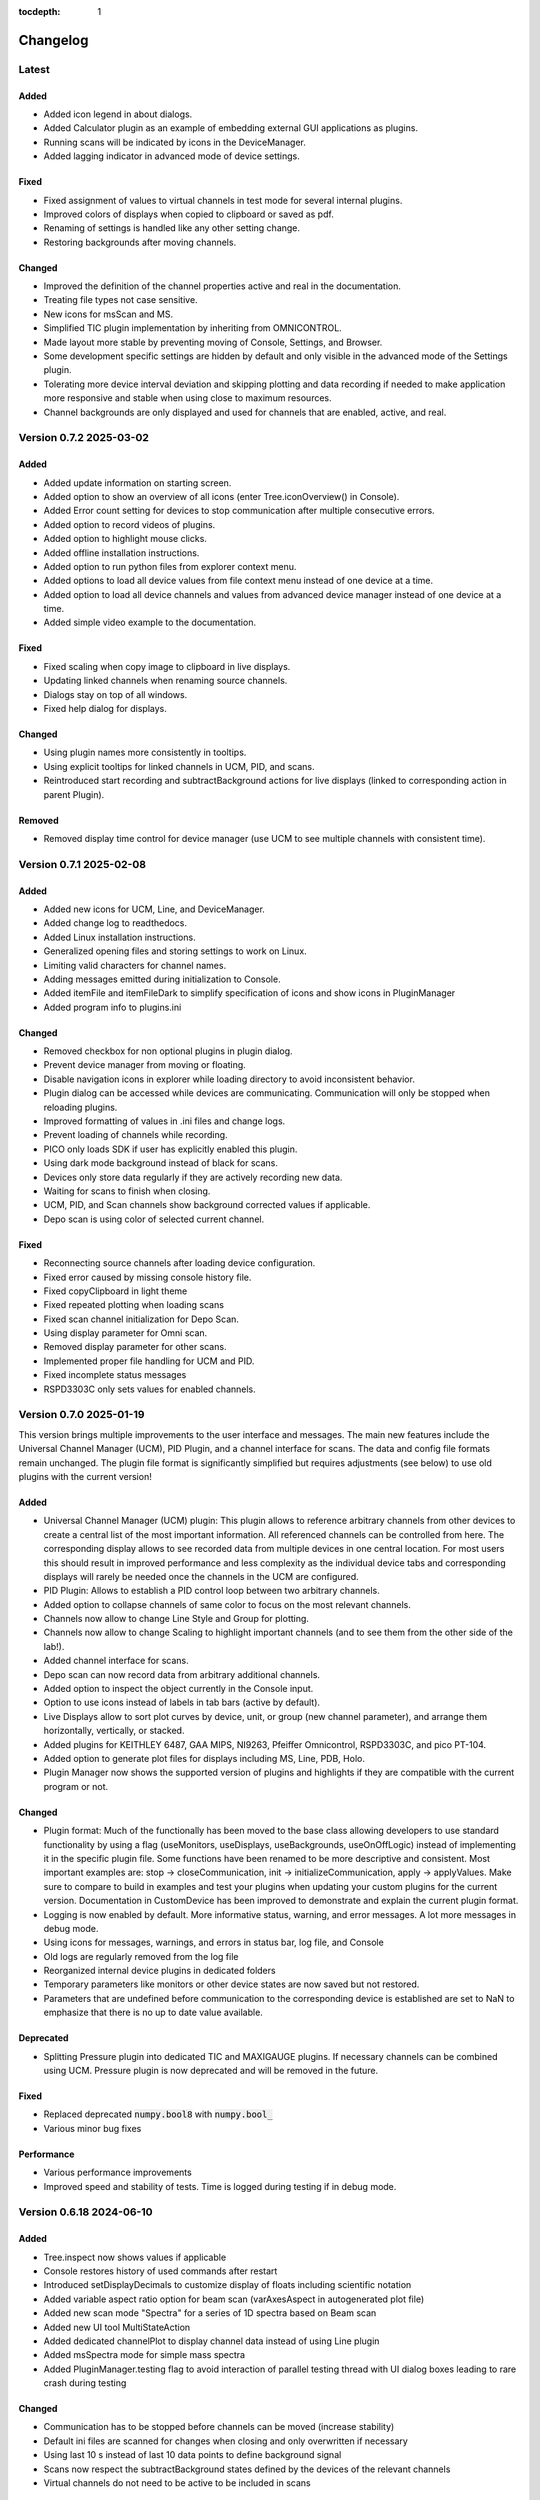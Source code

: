 :tocdepth: 1

Changelog
---------

Latest
======

Added
~~~~~

- Added icon legend in about dialogs.
- Added Calculator plugin as an example of embedding external GUI applications as plugins.
- Running scans will be indicated by icons in the DeviceManager.
- Added lagging indicator in advanced mode of device settings.

Fixed
~~~~~

- Fixed assignment of values to virtual channels in test mode for several internal plugins.
- Improved colors of displays when copied to clipboard or saved as pdf.
- Renaming of settings is handled like any other setting change.
- Restoring backgrounds after moving channels.

Changed
~~~~~~~

- Improved the definition of the channel properties active and real in the documentation.
- Treating file types not case sensitive.
- New icons for msScan and MS.
- Simplified TIC plugin implementation by inheriting from OMNICONTROL.
- Made layout more stable by preventing moving of Console, Settings, and Browser.
- Some development specific settings are hidden by default and only visible in the advanced mode of the Settings plugin.
- Tolerating more device interval deviation and skipping plotting and data recording if needed to make application more responsive and stable when using close to maximum resources.
- Channel backgrounds are only displayed and used for channels that are enabled, active, and real.

Version 0.7.2 2025-03-02
========================

Added
~~~~~

- Added update information on starting screen.
- Added option to show an overview of all icons (enter Tree.iconOverview() in Console).
- Added Error count setting for devices to stop communication after multiple consecutive errors.
- Added option to record videos of plugins.
- Added option to highlight mouse clicks.
- Added offline installation instructions.
- Added option to run python files from explorer context menu.
- Added options to load all device values from file context menu instead of one device at a time.
- Added option to load all device channels and values from advanced device manager instead of one device at a time.
- Added simple video example to the documentation.

Fixed
~~~~~
- Fixed scaling when copy image to clipboard in live displays.
- Updating linked channels when renaming source channels.
- Dialogs stay on top of all windows.
- Fixed help dialog for displays.

Changed
~~~~~~~
- Using plugin names more consistently in tooltips.
- Using explicit tooltips for linked channels in UCM, PID, and scans.
- Reintroduced start recording and subtractBackground actions for live displays (linked to corresponding action in parent Plugin).

Removed
~~~~~~~
- Removed display time control for device manager (use UCM to see multiple channels with consistent time).

Version 0.7.1 2025-02-08
========================

Added
~~~~~

- Added new icons for UCM, Line, and DeviceManager.
- Added change log to readthedocs.
- Added Linux installation instructions.
- Generalized opening files and storing settings to work on Linux.
- Limiting valid characters for channel names.
- Adding messages emitted during initialization to Console.
- Added itemFile and itemFileDark to simplify specification of icons and show icons in PluginManager
- Added program info to plugins.ini

Changed
~~~~~~~

- Removed checkbox for non optional plugins in plugin dialog.
- Prevent device manager from moving or floating.
- Disable navigation icons in explorer while loading directory to avoid inconsistent behavior.
- Plugin dialog can be accessed while devices are communicating. Communication will only be stopped when reloading plugins.
- Improved formatting of values in .ini files and change logs.
- Prevent loading of channels while recording.
- PICO only loads SDK if user has explicitly enabled this plugin.
- Using dark mode background instead of black for scans.
- Devices only store data regularly if they are actively recording new data.
- Waiting for scans to finish when closing.
- UCM, PID, and Scan channels show background corrected values if applicable.
- Depo scan is using color of selected current channel.

Fixed
~~~~~

- Reconnecting source channels after loading device configuration.
- Fixed error caused by missing console history file.
- Fixed copyClipboard in light theme
- Fixed repeated plotting when loading scans
- Fixed scan channel initialization for Depo Scan.
- Using display parameter for Omni scan.
- Removed display parameter for other scans.
- Implemented proper file handling for UCM and PID.
- Fixed incomplete status messages
- RSPD3303C only sets values for enabled channels.

Version 0.7.0 2025-01-19
========================

This version brings multiple improvements to the user interface and messages. The main new features include the Universal Channel Manager (UCM), PID Plugin, and a channel interface for scans. The data and config file formats remain unchanged. The plugin file format is significantly simplified but requires adjustments (see below) to use old plugins with the current version!

Added
~~~~~

- Universal Channel Manager (UCM) plugin: This plugin allows to reference arbitrary channels from other devices to create a central list of the most important information. All referenced channels can be controlled from here. The corresponding display allows to see recorded data from multiple devices in one central location. For most users this should result in improved performance and less complexity as the individual device tabs and corresponding displays will rarely be needed once the channels in the UCM are configured.
- PID Plugin: Allows to establish a PID control loop between two arbitrary channels.
- Added option to collapse channels of same color to focus on the most relevant channels.
- Channels now allow to change Line Style and Group for plotting.
- Channels now allow to change Scaling to highlight important channels (and to see them from the other side of the lab!).
- Added channel interface for scans.
- Depo scan can now record data from arbitrary additional channels.
- Added option to inspect the object currently in the Console input.
- Option to use icons instead of labels in tab bars (active by default).
- Live Displays allow to sort plot curves by device, unit, or group (new channel parameter), and arrange them horizontally, vertically, or stacked.
- Added plugins for KEITHLEY 6487, GAA MIPS, NI9263, Pfeiffer Omnicontrol, RSPD3303C, and pico PT-104.
- Added option to generate plot files for displays including MS, Line, PDB, Holo.
- Plugin Manager now shows the supported version of plugins and highlights if they are compatible with the current program or not.

Changed
~~~~~~~

- Plugin format: Much of the functionally has been moved to the base class allowing developers to use standard functionality by using a flag (useMonitors, useDisplays, useBackgrounds, useOnOffLogic) instead of implementing it in the specific plugin file. Some functions have been renamed to be more descriptive and consistent. Most important examples are: stop -> closeCommunication, init -> initializeCommunication, apply -> applyValues. Make sure to compare to build in examples and test your plugins when updating your custom plugins for the current version. Documentation in CustomDevice has been improved to demonstrate and explain the current plugin format.
- Logging is now enabled by default. More informative status, warning, and error messages. A lot more messages in debug mode.
- Using icons for messages, warnings, and errors in status bar, log file, and Console
- Old logs are regularly removed from the log file
- Reorganized internal device plugins in dedicated folders
- Temporary parameters like monitors or other device states are now saved but not restored.
- Parameters that are undefined before communication to the corresponding device is established are set to NaN to emphasize that there is no up to date value available.

Deprecated
~~~~~~~~~~

- Splitting Pressure plugin into dedicated TIC and MAXIGAUGE plugins. If necessary channels can be combined using UCM. Pressure plugin is now deprecated and will be removed in the future.

Fixed
~~~~~

- Replaced deprecated :code:`numpy.bool8` with :code:`numpy.bool_`
- Various minor bug fixes

Performance
~~~~~~~~~~~

- Various performance improvements
- Improved speed and stability of tests. Time is logged during testing if in debug mode.

Version 0.6.18 2024-06-10
=========================

Added
~~~~~

- Tree.inspect now shows values if applicable
- Console restores history of used commands after restart
- Introduced setDisplayDecimals to customize display of floats including scientific notation
- Added variable aspect ratio option for beam scan (varAxesAspect in autogenerated plot file)
- Added new scan mode "Spectra" for a series of 1D spectra based on Beam scan
- Added new UI tool MultiStateAction
- Added dedicated channelPlot to display channel data instead of using Line plugin
- Added msSpectra mode for simple mass spectra
- Added PluginManager.testing flag to avoid interaction of parallel testing thread with UI dialog boxes leading to rare crash during testing

Changed
~~~~~~~

- Communication has to be stopped before channels can be moved (increase stability)
- Default ini files are scanned for changes when closing and only overwritten if necessary
- Using last 10 s instead of last 10 data points to define background signal
- Scans now respect the subtractBackground states defined by the devices of the relevant channels
- Virtual channels do not need to be active to be included in scans

Fixed
~~~~~

- Update to pyqtgraph==0.13.7 after replacing deprecated api

Performance
~~~~~~~~~~~

- Plotting performance improved by reusing figures (figure recreation still needed if theme is changing)

Version 0.6.17 2024-03-18
=========================

Added
~~~~~

- Added popup to show errors while importing plugins (before the Console plugin is ready to display those errors.)
- Added Smooth parameter to all channels to reduce noise using running average.

Changed
~~~~~~~

- Live displays are visible by default
- Test mode active by default
- Stop all communication and recording from DeviceManager, now requires explicit confirmation
- Added warnings for output channels that are not enabled, or their device is not initialized or not recording
- Pressure plugin: init TIC and TPG decoupled so you can use it with only one of them or both.

Removed
~~~~~~~

- Removed explicit save of settings on program termination (settings are saved in real time)

Version 0.6.16 2023-12-17
=========================

First stable release on pipy

Added
~~~~~

- the deposition plugin now shows a checklist for validation before it starts recording
- added option to use dark or light theme when copying graphs to clipboard
- added getting started section in docs
- added PluginManager.showThreads() function for debugging
- added minimal support to restore plugin dimensions after restart
- added exponential temperature change for Temperature plugin in test mode
- added option to reset local settings using python -m esibd.reset

Changed
~~~~~~~

- channels can now only be enabled and disabled in advanced mode
- live displays are now visible by default after initial installation

Fixed
~~~~~

- acquisition is no longer stopped when loading scan or device settings
- added input validation of session path
- fixed issue with autoscaling in static displays

Performance
~~~~~~~~~~~

- increased speed of TIC pressure communication by using correct EOL character

Version 0.6.14 2023-11-07
=========================

First release public on PyPi
